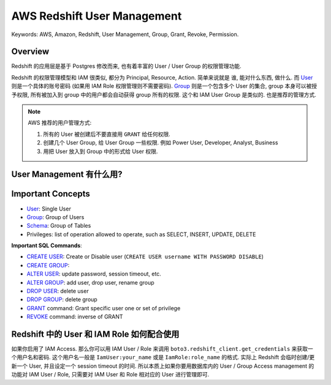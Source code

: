 AWS Redshift User Management
==============================================================================
Keywords: AWS, Amazon, Redshift, User Management, Group, Grant, Revoke, Permission.


Overview
------------------------------------------------------------------------------
Redshift 的应用层是基于 Postgres 修改而来, 也有着丰富的 User / User Group 的权限管理功能.

Redshift 的权限管理模型和 IAM 很类似, 都分为 Principal, Resource, Action. 简单来说就是 谁, 能对什么东西, 做什么. 而 `User <https://docs.aws.amazon.com/redshift/latest/dg/r_Users.html>`_ 则是一个具体的账号密码 (如果用 IAM Role 权限管理则不需要密码). `Group <https://docs.aws.amazon.com/redshift/latest/dg/r_Groups.html>`_ 则是一个包含多个 User 的集合, group 本身可以被授予权限, 所有被加入到 group 中的用户都会自动获得 group 所有的权限. 这个和 IAM User Group 是类似的. 也是推荐的管理方式.

.. note::

    AWS 推荐的用户管理方式:

    1. 所有的 User 被创建后不要直接用 ``GRANT`` 给任何权限.
    2. 创建几个 User Group, 给 User Group 一些权限. 例如 Power User, Developer, Analyst, Business
    3. 用把 User 放入到 Group 中的形式给 User 权限.


User Management 有什么用?
------------------------------------------------------------------------------


Important Concepts
------------------------------------------------------------------------------
- `User <https://docs.aws.amazon.com/redshift/latest/dg/r_Users.html>`_: Single User
- `Group <https://docs.aws.amazon.com/redshift/latest/dg/r_Groups.html>`_: Group of Users
- `Schema <https://docs.aws.amazon.com/redshift/latest/dg/r_Schemas_and_tables.html>`_: Group of Tables
- Privileges: list of operation allowed to operate, such as SELECT, INSERT, UPDATE, DELETE

**Important SQL Commands**:

- `CREATE USER <https://docs.aws.amazon.com/redshift/latest/dg/r_CREATE_USER.html>`_: Create or Disable user (``CREATE USER username WITH PASSWORD DISABLE``)
- `CREATE GROUP <https://docs.aws.amazon.com/redshift/latest/dg/r_CREATE_GROUP.html>`_:
- `ALTER USER <https://docs.aws.amazon.com/redshift/latest/dg/r_ALTER_USER.html>`_: update password, session timeout, etc.
- `ALTER GROUP <https://docs.aws.amazon.com/redshift/latest/dg/r_ALTER_GROUP.html>`_: add user, drop user, rename group
- `DROP USER <https://docs.aws.amazon.com/redshift/latest/dg/r_DROP_USER.html>`_: delete user
- `DROP GROUP <https://docs.aws.amazon.com/redshift/latest/dg/r_DROP_GROUP.html>`_: delete group
- `GRANT <https://docs.aws.amazon.com/redshift/latest/dg/r_GRANT.html>`_ command: Grant specific user one or set of privilege
- `REVOKE <https://docs.aws.amazon.com/redshift/latest/dg/r_REVOKE.html>`_ command: inverse of GRANT


Redshift 中的 User 和 IAM Role 如何配合使用
------------------------------------------------------------------------------
如果你启用了 IAM Access. 那么你可以用 IAM User / Role 来调用 ``boto3.redshift_client.get_credentials`` 来获取一个用户名和密码. 这个用户名一般是 ``IamUser:your_name`` 或是 ``IamRole:role_name`` 的格式. 实际上 Redshift 会临时创建/更新一个 User, 并且设定一个 session timeout 的时间. 所以本质上如果你要用数据库内的 User / Group Access management 的功能对 IAM User / Role, 只需要对 IAM User 和 Role 相对应的 User 进行管理即可.
